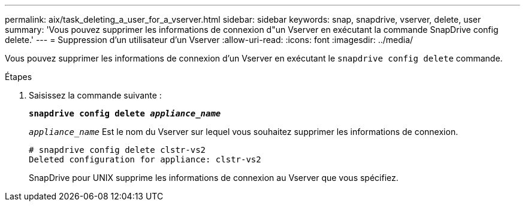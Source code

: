 ---
permalink: aix/task_deleting_a_user_for_a_vserver.html 
sidebar: sidebar 
keywords: snap, snapdrive, vserver, delete, user 
summary: 'Vous pouvez supprimer les informations de connexion d"un Vserver en exécutant la commande SnapDrive config delete.' 
---
= Suppression d'un utilisateur d'un Vserver
:allow-uri-read: 
:icons: font
:imagesdir: ../media/


[role="lead"]
Vous pouvez supprimer les informations de connexion d'un Vserver en exécutant le `snapdrive config delete` commande.

.Étapes
. Saisissez la commande suivante :
+
`*snapdrive config delete _appliance_name_*`

+
`_appliance_name_` Est le nom du Vserver sur lequel vous souhaitez supprimer les informations de connexion.

+
[listing]
----
# snapdrive config delete clstr-vs2
Deleted configuration for appliance: clstr-vs2
----
+
SnapDrive pour UNIX supprime les informations de connexion au Vserver que vous spécifiez.


